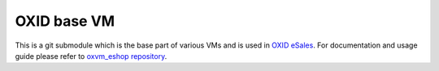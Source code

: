 OXID base VM
============

This is a git submodule which is the base part of various VMs and is used in
`OXID eSales <http://www.oxid-esales.com/en/home.html>`_. For documentation and usage guide please refer to
`oxvm_eshop repository <https://github.com/OXID-eSales/oxvm_eshop>`_.

